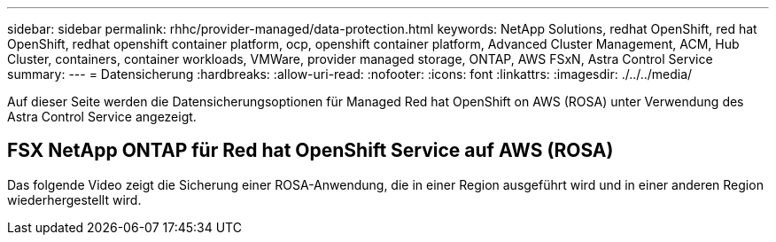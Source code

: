 ---
sidebar: sidebar 
permalink: rhhc/provider-managed/data-protection.html 
keywords: NetApp Solutions, redhat OpenShift, red hat OpenShift, redhat openshift container platform, ocp, openshift container platform, Advanced Cluster Management, ACM, Hub Cluster, containers, container workloads, VMWare, provider managed storage, ONTAP, AWS FSxN, Astra Control Service 
summary:  
---
= Datensicherung
:hardbreaks:
:allow-uri-read: 
:nofooter: 
:icons: font
:linkattrs: 
:imagesdir: ./../../media/


[role="lead"]
Auf dieser Seite werden die Datensicherungsoptionen für Managed Red hat OpenShift on AWS (ROSA) unter Verwendung des Astra Control Service angezeigt.



== FSX NetApp ONTAP für Red hat OpenShift Service auf AWS (ROSA)

Das folgende Video zeigt die Sicherung einer ROSA-Anwendung, die in einer Region ausgeführt wird und in einer anderen Region wiederhergestellt wird.

